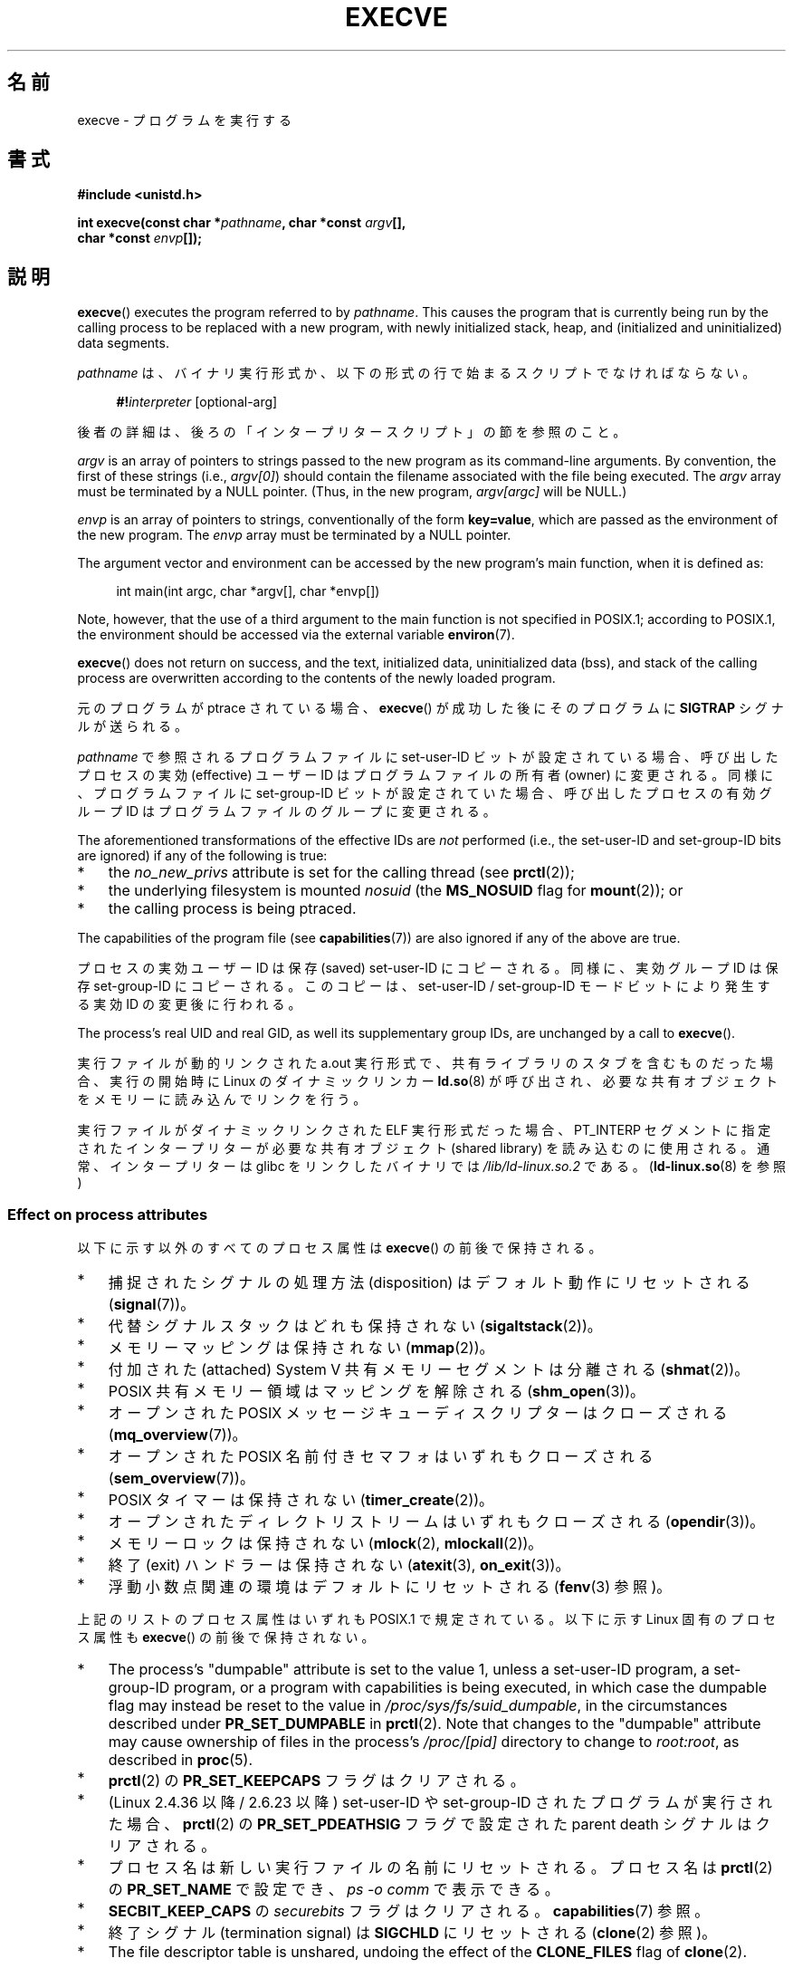 .\" Copyright (c) 1992 Drew Eckhardt (drew@cs.colorado.edu), March 28, 1992
.\" and Copyright (c) 2006 Michael Kerrisk <mtk.manpages@gmail.com>
.\"
.\" %%%LICENSE_START(VERBATIM)
.\" Permission is granted to make and distribute verbatim copies of this
.\" manual provided the copyright notice and this permission notice are
.\" preserved on all copies.
.\"
.\" Permission is granted to copy and distribute modified versions of this
.\" manual under the conditions for verbatim copying, provided that the
.\" entire resulting derived work is distributed under the terms of a
.\" permission notice identical to this one.
.\"
.\" Since the Linux kernel and libraries are constantly changing, this
.\" manual page may be incorrect or out-of-date.  The author(s) assume no
.\" responsibility for errors or omissions, or for damages resulting from
.\" the use of the information contained herein.  The author(s) may not
.\" have taken the same level of care in the production of this manual,
.\" which is licensed free of charge, as they might when working
.\" professionally.
.\"
.\" Formatted or processed versions of this manual, if unaccompanied by
.\" the source, must acknowledge the copyright and authors of this work.
.\" %%%LICENSE_END
.\"
.\" Modified by Michael Haardt <michael@moria.de>
.\" Modified 1993-07-21 by Rik Faith <faith@cs.unc.edu>
.\" Modified 1994-08-21 by Michael Chastain <mec@shell.portal.com>:
.\" Modified 1997-01-31 by Eric S. Raymond <esr@thyrsus.com>
.\" Modified 1999-11-12 by Urs Thuermann <urs@isnogud.escape.de>
.\" Modified 2004-06-23 by Michael Kerrisk <mtk.manpages@gmail.com>
.\" 2006-09-04 Michael Kerrisk <mtk.manpages@gmail.com>
.\"     Added list of process attributes that are not preserved on exec().
.\" 2007-09-14 Ollie Wild <aaw@google.com>, mtk
.\"     Add text describing limits on command-line arguments + environment
.\"
.\"*******************************************************************
.\"
.\" This file was generated with po4a. Translate the source file.
.\"
.\"*******************************************************************
.\"
.\" Japanese Version Copyright (c) 1996 TABATA Tomohira
.\"         all rights reserved.
.\" Translated 1996-07-04, TABATA Tomohira <loba@k2.t.u-tokyo.ac.jp>
.\" Updated 1997-12-14, HANATAKA Shinya <hanataka@abyss.rim.or.jp>
.\" Updated 2001-08-17, HANATAKA Shinya <hanataka@abyss.rim.or.jp>
.\" Updated 2005-02-05, Yuichi SATO <ysato444@yahoo.co.jp>
.\" Updated 2005-09-06, Akihiro MOTOKI <amotoki@dd.iij4u.or.jp>
.\" Updated 2005-11-19, Akihiro MOTOKI
.\" Updated 2006-08-13, Akihiro MOTOKI, LDP v2.39
.\" Updated 2007-01-09, Akihiro MOTOKI, LDP v2.43
.\" Updated 2007-06-03, Akihiro MOTOKI, LDP v2.51
.\" Updated 2007-10-12, Akihiro MOTOKI, LDP v2.66
.\" Updated 2008-04-04, Akihiro MOTOKI, LDP v2.79
.\" Updated 2008-11-05, Akihiro MOTOKI, LDP v3.12
.\" Updated 2012-05-29, Akihiro MOTOKI <amotoki@gmail.com>
.\" Updated 2013-03-22, Akihiro MOTOKI, LDP v3.50
.\" Updated 2013-07-22, Akihiro MOTOKI, LDP v3.52
.\"
.TH EXECVE 2 " 2020\-08\-13" Linux "Linux Programmer's Manual"
.SH 名前
execve \- プログラムを実行する
.SH 書式
\fB#include <unistd.h>\fP
.PP
 \fBint execve(const char *\fP\fIpathname\fP\fB, char *const \fP\fIargv\fP\fB[],\fP
.br
\fB char *const \fP\fIenvp\fP\fB[]);\fP
.SH 説明
\fBexecve\fP()  executes the program referred to by \fIpathname\fP.  This causes
the program that is currently being run by the calling process to be
replaced with a new program, with newly initialized stack, heap, and
(initialized and uninitialized) data segments.
.PP
\fIpathname\fP は、バイナリ実行形式か、 以下の形式の行で始まるスクリプトでなければならない。
.PP
.in +4n
.EX
\fB#!\fP\fIinterpreter \fP[optional\-arg]
.EE
.in
.PP
後者の詳細は、後ろの「インタープリタースクリプト」の節を参照のこと。
.PP
\fIargv\fP is an array of pointers to strings passed to the new program as its
command\-line arguments.  By convention, the first of these strings (i.e.,
\fIargv[0]\fP)  should contain the filename associated with the file being
executed.  The \fIargv\fP array must be terminated by a NULL pointer.  (Thus,
in the new program, \fIargv[argc]\fP will be NULL.)
.PP
\fIenvp\fP is an array of pointers to strings, conventionally of the form
\fBkey=value\fP, which are passed as the environment of the new program.  The
\fIenvp\fP array must be terminated by a NULL pointer.
.PP
The argument vector and environment can be accessed by the new program's
main function, when it is defined as:
.PP
.in +4n
.EX
int main(int argc, char *argv[], char *envp[])
.EE
.in
.PP
Note, however, that the use of a third argument to the main function is not
specified in POSIX.1; according to POSIX.1, the environment should be
accessed via the external variable \fBenviron\fP(7).
.PP
\fBexecve\fP()  does not return on success, and the text, initialized data,
uninitialized data (bss), and stack of the calling process are overwritten
according to the contents of the newly loaded program.
.PP
元のプログラムが ptrace されている場合、 \fBexecve\fP()  が成功した後に そのプログラムに \fBSIGTRAP\fP シグナルが送られる。
.PP
\fIpathname\fP で参照されるプログラムファイルに set\-user\-ID ビットが設定されている場合、呼び出したプロセスの実効
(effective) ユーザー ID は プログラムファイルの所有者 (owner) に変更される。 同様に、プログラムファイルに
set\-group\-ID ビットが設定されていた場合、 呼び出したプロセスの有効グループ ID は プログラムファイルのグループに変更される。
.PP
The aforementioned transformations of the effective IDs are \fInot\fP performed
(i.e., the set\-user\-ID and set\-group\-ID bits are ignored)  if any of the
following is true:
.IP * 3
the \fIno_new_privs\fP attribute is set for the calling thread (see
\fBprctl\fP(2));
.IP *
the underlying filesystem is mounted \fInosuid\fP (the \fBMS_NOSUID\fP flag for
\fBmount\fP(2)); or
.IP *
the calling process is being ptraced.
.PP
The capabilities of the program file (see \fBcapabilities\fP(7))  are also
ignored if any of the above are true.
.PP
プロセスの実効ユーザー ID は保存 (saved) set\-user\-ID にコピーされる。 同様に、実効グループ ID は保存
set\-group\-ID にコピーされる。 このコピーは、set\-user\-ID / set\-group\-ID モードビットにより発生する 実効 ID
の変更後に行われる。
.PP
The process's real UID and real GID, as well its supplementary group IDs,
are unchanged by a call to \fBexecve\fP().
.PP
実行ファイルが動的リンクされた a.out 実行形式で、共有ライブラリの スタブを含むものだった場合、実行の開始時に Linux の
ダイナミックリンカー \fBld.so\fP(8)  が呼び出され、必要な共有オブジェクトをメモリーに読み込んでリンクを行う。
.PP
.\"
実行ファイルがダイナミックリンクされた ELF 実行形式だった場合、
PT_INTERP セグメントに指定されたインタープリターが必要な 共有オブジェクト
(shared library) を読み込むのに使用される。
通常、インタープリターは glibc をリンクしたバイナリでは
\fI/lib/ld\-linux.so.2\fP である。 (\fBld\-linux.so\fP(8) を参照)
.SS "Effect on process attributes"
以下に示す以外のすべてのプロセス属性は \fBexecve\fP()  の前後で保持される。
.IP * 3
捕捉されたシグナルの処理方法 (disposition) は デフォルト動作にリセットされる (\fBsignal\fP(7))。
.IP *
代替シグナルスタックはどれも保持されない (\fBsigaltstack\fP(2))。
.IP *
メモリーマッピングは保持されない (\fBmmap\fP(2))。
.IP *
付加された (attached) System\ V 共有メモリーセグメントは分離される (\fBshmat\fP(2))。
.IP *
POSIX 共有メモリー領域はマッピングを解除される (\fBshm_open\fP(3))。
.IP *
オープンされた POSIX メッセージキューディスクリプターはクローズされる (\fBmq_overview\fP(7))。
.IP *
オープンされた POSIX 名前付きセマフォはいずれもクローズされる (\fBsem_overview\fP(7))。
.IP *
POSIX タイマーは保持されない (\fBtimer_create\fP(2))。
.IP *
オープンされたディレクトリストリームはいずれもクローズされる (\fBopendir\fP(3))。
.IP *
メモリーロックは保持されない (\fBmlock\fP(2), \fBmlockall\fP(2))。
.IP *
終了 (exit) ハンドラーは保持されない (\fBatexit\fP(3), \fBon_exit\fP(3))。
.IP *
浮動小数点関連の環境はデフォルトにリセットされる (\fBfenv\fP(3)  参照)。
.PP
上記のリストのプロセス属性はいずれも POSIX.1 で規定されている。 以下に示す Linux 固有のプロセス属性も \fBexecve\fP()
の前後で保持されない。
.IP * 3
The process's "dumpable" attribute is set to the value 1, unless a
set\-user\-ID program, a set\-group\-ID program, or a program with capabilities
is being executed, in which case the dumpable flag may instead be reset to
the value in \fI/proc/sys/fs/suid_dumpable\fP, in the circumstances described
under \fBPR_SET_DUMPABLE\fP in \fBprctl\fP(2).  Note that changes to the
"dumpable" attribute may cause ownership of files in the process's
\fI/proc/[pid]\fP directory to change to \fIroot:root\fP, as described in
\fBproc\fP(5).
.IP *
\fBprctl\fP(2)  の \fBPR_SET_KEEPCAPS\fP フラグはクリアされる。
.IP *
(Linux 2.4.36 以降 / 2.6.23 以降)  set\-user\-ID や set\-group\-ID されたプログラムが実行された場合、
\fBprctl\fP(2) の \fBPR_SET_PDEATHSIG\fP フラグで設定された parent death シグナルはクリアされる。
.IP *
プロセス名は新しい実行ファイルの名前にリセットされる。 プロセス名は \fBprctl\fP(2)  の \fBPR_SET_NAME\fP で設定でき、
\fIps\ \-o comm\fP で表示できる。
.IP *
\fBSECBIT_KEEP_CAPS\fP の \fIsecurebits\fP フラグはクリアされる。 \fBcapabilities\fP(7) 参照。
.IP *
終了シグナル (termination signal) は \fBSIGCHLD\fP にリセットされる (\fBclone\fP(2)  参照)。
.IP *
The file descriptor table is unshared, undoing the effect of the
\fBCLONE_FILES\fP flag of \fBclone\fP(2).
.PP
以下の点についても注意すること:
.IP * 3
呼び出し元スレッド以外の全てのスレッドは \fBexecve\fP()  中に破棄される。 mutex、条件変数、その他の pthread
オブジェクトは保持されない。
.IP *
\fIsetlocale(LC_ALL, "C")\fP 相当の処理がプログラム開始時に実行される。
.IP *
POSIX.1 は、動作が無視かデフォルトに設定されている全てのシグナル の処理方法は変更せずそのままにする、と規定している。
但し、POSIX.1\-2001 には一つ例外があり、 \fBSIGCHLD\fP が無視になっている場合、
その処理方法を変更せずにそのままにするか、デフォルト動作にリセットするかは 実装依存となっている。 Linux では前者 (変更しない) となっている。
.IP *
完了していない非同期 I/O 操作はキャンセルされる (\fBaio_read\fP(3), \fBaio_write\fP(3))。
.IP *
\fBexecve\fP(2)  時のケーパビリティの扱いについては、 \fBcapabilities\fP(7)  を参照。
.IP *
.\" On Linux it appears that these file descriptors are
.\" always open after an execve(), and it looks like
.\" Solaris 8 and FreeBSD 6.1 are the same. -- mtk, 30 Apr 2007
デフォルトでは、ファイルディスクリプターは \fBexecve\fP()  を行った後でもオープンされたままである。 close\-on\-exec
の印が付いているファイルディスクリプターはクローズされる。 \fBfcntl\fP(2)  の \fBFD_CLOEXEC\fP の説明を参照。
(ファイルディスクリプターがクローズされると、このプロセスが ファイルディスクリプターに対応するファイルに対して獲得していた
レコードのロックが全て解放されることになる。)  POSIX.1 では、 ファイルディスクリプター 0, 1, 2 が \fBexecve\fP()
成功後にどこかでクローズされ、かつ 実行されるファイルに set\-user_ID か set\-group_ID のモードビットが
セットされていてプロセスが特権を獲得した場合、 システムは何らかのファイルをオープンする際に これらの番号のディスクリプターのどれかを使うことがある、
とされている。 原則として、移植性が必要なプログラムでは、 特権の有無に関わらず、 \fBexecve\fP()  の前後でこれら
3つのファイルディスクリプターがクローズされたままで あることを前提にすることはできない。
.SS インタープリタースクリプト
インタープリタースクリプトとは、実行許可が有効になっていて、 最初の行が以下の形になっているテキストファイルのことである。
.PP
.in +4n
.EX
\fB#!\fP\fIinterpreter \fP[optional\-arg]
.EE
.in
.PP
The \fIinterpreter\fP must be a valid pathname for an executable file.
.PP
\fBexecve\fP()  の \fIpathname\fP 引数がインタープリタースクリプトを指定している場合、 \fIinterpreter\fP
は以下の引数で起動される。
.PP
.in +4n
.EX
\fIinterpreter\fP [optional\-arg] \fIpathname\fP arg...
.EE
.in
.PP
.\" See the P - preserve-argv[0] option.
.\" Documentation/admin-guide/binfmt-misc.rst
.\" https://www.kernel.org/doc/html/latest/admin-guide/binfmt-misc.html
where \fIpathname\fP is the absolute pathname of the file specified as the
first argument of \fBexecve\fP(), and \fIarg...\fP is the series of words pointed
to by the \fIargv\fP argument of \fBexecve\fP(), starting at \fIargv[1]\fP.  Note
that there is no way to get the \fIargv[0]\fP that was passed to the
\fBexecve\fP()  call.
.PP
移植性を持たすには、 \fIoptional\-arg\fP は空か 1ワードだけにすべきである (つまり、ホワイトスペースを含めるべきではない)。
下記の「注意」の節を参照。
.PP
.\" commit bf2a9a39639b8b51377905397a5005f444e9a892
Since Linux 2.6.28, the kernel permits the interpreter of a script to itself
be a script.  This permission is recursive, up to a limit of four
recursions, so that the interpreter may be a script which is interpreted by
a script, and so on.
.SS 引数と環境変数の合計サイズの上限
ほとんどの UNIX の実装は、新しいプログラムに渡すことができる コマンドライン引数 (\fIargv\fP)  と環境変数 (\fIenvp\fP)
の文字列群の合計サイズに何らかの上限を設けている。 POSIX.1 は、 \fBARG_MAX\fP 定数を使ってこの上限を決める実装を認めている
(\fBARG_MAX\fP は \fI<limits.h>\fP で定義されるか、実行時に \fIsysconf(_SC_ARG_MAX)\fP
の呼び出しで入手できるかのいずれかである)。
.PP
カーネル 2.6.23 より前の Linux では、環境変数と引数の文字列群を 格納するのに使用されるメモリーは 32 ページに制限されていた (32
ページというのはカーネル定数 \fBMAX_ARG_PAGES\fP で定義される)。したがって、 ページサイズが 4\ kB のアーキテクチャーでは、
最大サイズは 128\ kB ということになる。
.PP
.\" For some background on the changes to ARG_MAX in kernels 2.6.23 and
.\" 2.6.25, see:
.\"     http://sourceware.org/bugzilla/show_bug.cgi?id=5786
.\"     http://bugzilla.kernel.org/show_bug.cgi?id=10095
.\"     http://thread.gmane.org/gmane.linux.kernel/646709/focus=648101,
.\"     checked into 2.6.25 as commit a64e715fc74b1a7dcc5944f848acc38b2c4d4ee2.
.\" Ollie: That doesn't include the lists of pointers, though,
.\" so the actual usage is a bit higher (1 pointer per argument).
On kernel 2.6.23 and later, most architectures support a size limit derived
from the soft \fBRLIMIT_STACK\fP resource limit (see \fBgetrlimit\fP(2))  that is
in force at the time of the \fBexecve\fP()  call.  (Architectures with no
memory management unit are excepted: they maintain the limit that was in
effect before kernel 2.6.23.)  This change allows programs to have a much
larger argument and/or environment list.  For these architectures, the total
size is limited to 1/4 of the allowed stack size.  (Imposing the 1/4\-limit
ensures that the new program always has some stack space.)  Additionally,
the total size is limited to 3/4 of the value of the kernel constant
\fB_STK_LIM\fP (8 Mibibytes).  Since Linux 2.6.25, the kernel also places a
floor of 32 pages on this size limit, so that, even when \fBRLIMIT_STACK\fP is
set very low, applications are guaranteed to have at least as much argument
and environment space as was provided by Linux 2.6.23 and earlier.  (This
guarantee was not provided in Linux 2.6.23 and 2.6.24.)  Additionally, the
limit per string is 32 pages (the kernel constant \fBMAX_ARG_STRLEN\fP), and
the maximum number of strings is 0x7FFFFFFF.
.SH 返り値
成功すると \fBexecve\fP()  は返らない。エラーの場合は \-1 を返し、 \fIerrno\fP を適切に設定する。
.SH エラー
.TP 
\fBE2BIG\fP
環境変数 (\fIenvp\fP)  と引数リスト (\fIargv\fP)  の合計バイト数が大き過ぎる。
.TP 
\fBEACCES\fP
\fIpathname\fP やスクリプトインタープリター名の構成要素に検索許可 (search permission)  が与えられていない
(\fBpath_resolution\fP(7)  も参照すること)。
.TP 
\fBEACCES\fP
ファイルもしくはスクリプトのインタープリターが通常ファイル (regular file)  でない。
.TP 
\fBEACCES\fP
ファイルやスクリプトや ELF インタープリターに 実行許可 (execute permission) が与えられていない。
.TP 
\fBEACCES\fP
ファイルシステムが \fInoexec\fP でマウントされている。
.TP 
\fBEAGAIN\fP (Linux 3.1 以降)
.\" commit 72fa59970f8698023045ab0713d66f3f4f96945c
\fBset*uid\fP() のいずれかの呼び出しでプロセスの実 UID が変更されたとすると、呼び出し元の \fBRLIMIT_NPROC\fP リソース上限
(\fBsetrlimit\fP(2) 参照) を超えてしまう、 現在もまだ超えている。 このエラーの詳細な説明については「注意」の節を参照。
.TP 
\fBEFAULT\fP
\fIpathname\fP または配列 \fIargv\fP か \fIenvp\fP のポインターの一つがアクセス可能なアドレス空間の外を指している。
.TP 
\fBEINVAL\fP
ELF 実行形式で複数の PT_INTERP セグメントが存在する。 (すなわち複数のインタープリターを指定した。)
.TP 
\fBEIO\fP
I/O エラーが発生した。
.TP 
\fBEISDIR\fP
ELF インタープリターがディレクトリだった。
.TP 
\fBELIBBAD\fP
ELF インタープリターが理解できるフォーマットでなかった。
.TP 
\fBELOOP\fP
\fIpathname\fP やスクリプトや ELF のインタープリターを解決する際に遭遇した シンボリックリンクが多過ぎる。
.TP 
\fBELOOP\fP
.\" commit d740269867021faf4ce38a449353d2b986c34a67
The maximum recursion limit was reached during recursive script
interpretation (see "Interpreter scripts", above).  Before Linux 3.8, the
error produced for this case was \fBENOEXEC\fP.
.TP 
\fBEMFILE\fP
The per\-process limit on the number of open file descriptors has been
reached.
.TP 
\fBENAMETOOLONG\fP
\fIpathname\fP が長過ぎる。
.TP 
\fBENFILE\fP
オープンされたファイルの総数がシステム全体の上限に達していた。
.TP 
\fBENOENT\fP
The file \fIpathname\fP or a script or ELF interpreter does not exist.
.TP 
\fBENOEXEC\fP
実行ファイルが理解できない形式であるか、違うアーキテクチャーのものか、 その他のフォーマットエラーにより実行ができなかった。
.TP 
\fBENOMEM\fP
カーネルに十分なメモリーがない。
.TP 
\fBENOTDIR\fP
\fIpathname\fP やスクリプトや ELF のインタープリターの構成要素がディレクトリでない。
.TP 
\fBEPERM\fP
ファイルシステムが \fInosuid\fP でマウントされ、ユーザーがスーパーユーザーでなく、 ファイルに set\-user\-ID あるいは
set\-group\-ID ビットが設定されている。
.TP 
\fBEPERM\fP
プロセスがトレースされ、ユーザーがスーパーユーザーでなく、 ファイルに set\-user\-ID あるいは set\-group\-ID
ビットが設定されている。
.TP 
\fBEPERM\fP
A "capability\-dumb" applications would not obtain the full set of permitted
capabilities granted by the executable file.  See \fBcapabilities\fP(7).
.TP 
\fBETXTBSY\fP
指定された実行ファイルを書き込み用にオープンしているプロセスがある。
.SH 準拠
.\" SVr4 documents additional error
.\" conditions EAGAIN, EINTR, ELIBACC, ENOLINK, EMULTIHOP; POSIX does not
.\" document ETXTBSY, EPERM, EFAULT, ELOOP, EIO, ENFILE, EMFILE, EINVAL,
.\" EISDIR or ELIBBAD error conditions.
POSIX.1\-2001, POSIX.1\-2008, SVr4, 4.3BSD.  POSIX does not document the #!
behavior, but it exists (with some variations) on other UNIX systems.
.SH 注意
One sometimes sees \fBexecve\fP()  (and the related functions described in
\fBexec\fP(3))  described as "executing a \fInew\fP process" (or similar).  This
is a highly misleading description: there is no new process; many attributes
of the calling process remain unchanged (in particular, its PID).  All that
\fBexecve\fP()  does is arrange for an existing process (the calling process)
to execute a new program.
.PP
set\-user\-id プロセスと set\-group\-ID プロセスは \fBptrace\fP(2)  できない。
.PP
ファイルシステムを \fInosuid\fP でマウントした場合に set\-user\-ID/set\-group\-ID の実行ファイルを
どの様に扱うかは、Linux カーネルのバージョンによって異なる: あるバージョンでは、すでに必要な権限を持っている場合を除いて、 その実行を拒否する
(そして \fBEPERM\fP を返す)。別のあるバージョンでは set\-user\-ID/set\-group\-ID ビットのみを無視し \fBexec\fP()
は成功する。
.PP
.\" e.g., EFAULT on Solaris 8 and FreeBSD 6.1; but
.\" HP-UX 11 is like Linux -- mtk, Apr 2007
.\" Bug filed 30 Apr 2007: http://bugzilla.kernel.org/show_bug.cgi?id=8408
.\" Bug rejected (because fix would constitute an ABI change).
.\"
On Linux, \fIargv\fP and \fIenvp\fP can be specified as NULL.  In both cases, this
has the same effect as specifying the argument as a pointer to a list
containing a single null pointer.  \fBDo not take advantage of this
nonstandard and nonportable misfeature!\fP On many other UNIX systems,
specifying \fIargv\fP as NULL will result in an error (\fBEFAULT\fP).  \fISome\fP
other UNIX systems treat the \fIenvp==NULL\fP case the same as Linux.
.PP
POSIX.1 は、 \fBsysconf\fP(3)  が返す値はプロセスの生存中は変化しないべきだとしている。 しかしながら、Linux 2.6.23
以降では、リソース上限 \fBRLIMIT_STACK\fP が変化した場合、 コマンドライン引数と環境変数を保持するための空間に対する上限が
変化したことを反映して、 \fB_SC_ARG_MAX\fP が返す値も変化する。
.PP
.\" commit 19d860a140beac48a1377f179e693abe86a9dac9
.\"
\fBexecve\fP() が失敗するほとんどの場合、 制御は元の実行可能イメージに戻り、 \fBexecve\fP()
の呼び出し元がエラーを処理することができる。 しかしながら、 (リソース枯渇が原因となった場合など、まれに)
呼び出し元に制御が戻る時点を過ぎてからエラーが発生する場合がある。 元の実行可能イメージはすでに破棄されているが、
新しいイメージが完全には構築されていないという状況である。 このような場合、カーネルはそのプロセスをシグナル \fBSIGSEGV\fP (Linux
3.17 までは \fBSIGKILL\fP) で停止 (kill) する。
.SS インタープリタースクリプト
.\" commit 6eb3c3d0a52dca337e327ae8868ca1f44a712e02
The kernel imposes a maximum length on the text that follows the "#!"
characters at the start of a script; characters beyond the limit are
ignored.  Before Linux 5.1, the limit is 127 characters.  Since Linux 5.1,
the limit is 255 characters.
.PP
.\" e.g., Solaris 8
.\" e.g., FreeBSD before 6.0, but not FreeBSD 6.0 onward
インタープリタースクリプトの \fIoptional\-arg\fP 引数の解釈方法は実装により異なる。 Linux では、インタープリター名
\fIinterpreter\fP に続く文字列全体がインタープリターに 1個の引数として渡される。 しかし、動作が異なるシステムもある。 あるシステムでは、
\fIoptional\-arg\fP のうち最初のホワイトスペースまでが 引数として渡される。 また、別のシステムでは
インタープリタースクリプトは複数の引数を持つことができ、 \fIoptional\-arg\fP 内のホワイトスペースが引数の区切りとなる。
.PP
.\"
.\" .SH BUGS
.\" Some Linux versions have failed to check permissions on ELF
.\" interpreters.  This is a security hole, because it allows users to
.\" open any file, such as a rewinding tape device, for reading.  Some
.\" Linux versions have also had other security holes in
.\" .BR execve ()
.\" that could be exploited for denial of service by a suitably crafted
.\" ELF binary. There are no known problems with 2.0.34 or 2.2.15.
Linux (like most other modern UNIX systems)  ignores the set\-user\-ID and
set\-group\-ID bits on scripts.
.SS "execve() と EAGAIN"
\fBexecve\fP() を呼び出した際に (Linux 3.1 以降で) 起こり得る \fBEAGAIN\fP エラーの詳細な説明を以下で行う。
.PP
.\" commit 909cc4ae86f3380152a18e2a3c44523893ee11c4
\fI直前の\fP \fBsetuid\fP(2), \fBsetreuid\fP(2), \fBsetresuid\fP(2) の呼び出しで、 そのプロセスの実ユーザー ID
が変更され、 その変更によりそのプロセスが \fBRLIMIT_NPROC\fP リソース上限を超過してしまった場合 (すなわち、新しい実ユーザー ID
に属するプロセス数が \fBRLIMIT_NPROC\fP リソース上限を超過した場合) に、 \fBEAGAIN\fP エラーが発生する。 Linux 2.6.0
以上 3.0 以下では、これにより \fBset*uid\fP() の呼び出しが失敗していた。 (Linux 2.6 より前では、このリソース上限はユーザー
ID を変更したプロセスには適用されていなかった。)
.PP
Linux 3.1 以降では、上で説明したシナリオでは \fBset*uid\fP() の呼び出しは失敗しない。 なぜなら、
返されたステータスの確認を行わず「呼び出し元が特権を持っている場合には」呼び出しは必ず成功するとみなしているバグがあるアプリケーションでは、セキュリティホールにつながることが非常によくあるからだ。
その代わり、 \fBset*uid\fP() の呼び出しによる実 UID の変更は成功するが、 カーネルは \fBPF_NPROC_EXCEEDED\fP
という名前の内部フラグをセットする。 このフラグは \fBRLIMIT_NPROC\fP リソース上限が超過したことを示す。
\fBPF_NPROC_EXCEEDED\fP フラグがセットされていて、その後で \fBexecve\fP() が呼ばれた際にリソース上限がまだ超過していれば、
その \fBexecve\fP() の呼び出しは \fBEAGAIN\fP エラーで失敗する。 このカーネルのロジックにより、
特権デーモンでよく行われる処理フロー、 すなわち \fBfork\fP(2)  + \fBset*uid\fP()  + \fBexecve\fP()
に対して、前と変わらず \fBRLIMIT_NPROC\fP リソース上限を適用できることが保証される。
.PP
(\fBset*uid\fP() と \fBexecve\fP() の呼び出しの間に、この実 UID に属する他のプロセスが終了して) 次に \fBexecve\fP()
が呼び出された際にこのリソース上限が超過してなければ、 \fBexecve\fP() の呼び出しは成功し、カーネルは \fBPF_NPROC_EXCEEDED\fP
プロセスフラグをクリアする。 同じプロセスによって \fBfork\fP(2) の呼び出しが後で行われた場合にも、このフラグはクリアされる。
.SS 歴史
.\"
.\" .SH BUGS
.\" Some Linux versions have failed to check permissions on ELF
.\" interpreters.  This is a security hole, because it allows users to
.\" open any file, such as a rewinding tape device, for reading.  Some
.\" Linux versions have also had other security holes in
.\" .BR execve ()
.\" that could be exploited for denial of service by a suitably crafted
.\" ELF binary. There are no known problems with 2.0.34 or 2.2.15.
UNIX\ V6 では \fBexec\fP()  コールの引数リストは 0 で終端され、 \fImain\fP の引数リストは \-1 で終端されていた。
そのため、 \fImain\fP の引数リストは、その後の \fBexec\fP()  コールには直接使用できなかった。 UNIX\ V7 以降では、ともに
NULL で終端される。
.SH 例
このプログラムは、以下の二つ目のプログラムから実行するためのものである。 コマンドライン引数を 1行に 1個ずつ表示するだけのプログラムである。
.PP
.in +4n
.EX
/* myecho.c */

#include <stdio.h>
#include <stdlib.h>

int
main(int argc, char *argv[])
{
    for (int j = 0; j < argc; j++)
        printf("argv[%d]: %s\en", j, argv[j]);

    exit(EXIT_SUCCESS);
}
.EE
.in
.PP
以下のプログラムは、コマンドライン引数で指定した名前のプログラムを 実行するのに使う。
.PP
.in +4n
.EX
/* execve.c */

#include <stdio.h>
#include <stdlib.h>
#include <unistd.h>

int
main(int argc, char *argv[])
{
    char *newargv[] = { NULL, "hello", "world", NULL };
    char *newenviron[] = { NULL };

    if (argc != 2) {
        fprintf(stderr, "Usage: %s <file\-to\-exec>\en", argv[0]);
        exit(EXIT_FAILURE);
    }

    newargv[0] = argv[1];

    execve(argv[1], newargv, newenviron);
    perror("execve");   /* execve() returns only on error */
    exit(EXIT_FAILURE);
}
.EE
.in
.PP
二つ目のプログラムを使って一つ目のプログラムを実行するには 以下のようにする。
.PP
.in +4n
.EX
$\fB cc myecho.c \-o myecho\fP
$\fB cc execve.c \-o execve\fP
$\fB ./execve ./myecho\fP
argv[0]: ./myecho
argv[1]: hello
argv[2]: world
.EE
.in
.PP
さらに、これらのプログラムを使って、スクリプトインタープリターの例を示す。 このために、「インタープリター」として先ほど作成したプログラム
\fImyecho\fP を使うスクリプトを作成する。
.PP
.in +4n
.EX
$\fB cat > script\fP
\fB#!./myecho script\-arg\fP
\fB\(haD\fP
$\fB chmod +x script\fP
.EE
.in
.PP
作成しておいたプログラムを使ってスクリプトを実行する。
.PP
.in +4n
.EX
$\fB ./execve ./script\fP
argv[0]: ./myecho
argv[1]: script\-arg
argv[2]: ./script
argv[3]: hello
argv[4]: world
.EE
.in
.SH 関連項目
\fBchmod\fP(2), \fBexecveat\fP(2), \fBfork\fP(2), \fBget_robust_list\fP(2),
\fBptrace\fP(2), \fBexec\fP(3), \fBfexecve\fP(3), \fBgetopt\fP(3), \fBsystem\fP(3),
\fBcapabilities\fP(7), \fBcredentials\fP(7), \fBenviron\fP(7), \fBpath_resolution\fP(7),
\fBld.so\fP(8)
.SH この文書について
この man ページは Linux \fIman\-pages\fP プロジェクトのリリース 5.10 の一部である。プロジェクトの説明とバグ報告に関する情報は
\%https://www.kernel.org/doc/man\-pages/ に書かれている。
